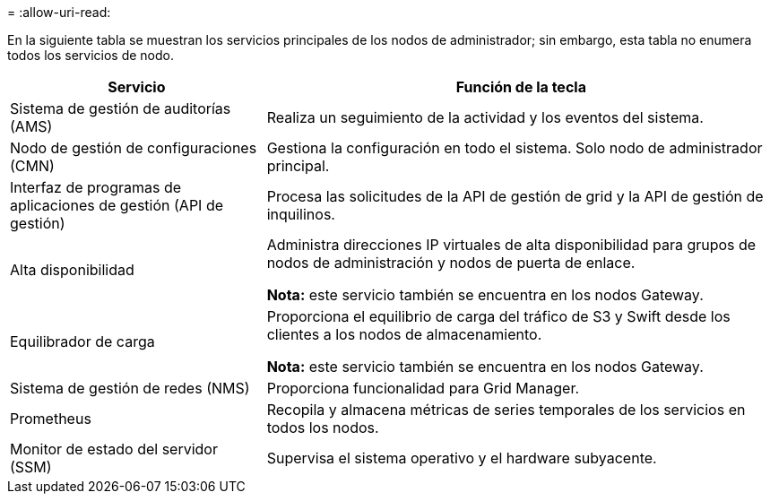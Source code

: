 = 
:allow-uri-read: 


En la siguiente tabla se muestran los servicios principales de los nodos de administrador; sin embargo, esta tabla no enumera todos los servicios de nodo.

[cols="1a,2a"]
|===
| Servicio | Función de la tecla 


 a| 
Sistema de gestión de auditorías (AMS)
 a| 
Realiza un seguimiento de la actividad y los eventos del sistema.



 a| 
Nodo de gestión de configuraciones (CMN)
 a| 
Gestiona la configuración en todo el sistema. Solo nodo de administrador principal.



 a| 
Interfaz de programas de aplicaciones de gestión (API de gestión)
 a| 
Procesa las solicitudes de la API de gestión de grid y la API de gestión de inquilinos.



 a| 
Alta disponibilidad
 a| 
Administra direcciones IP virtuales de alta disponibilidad para grupos de nodos de administración y nodos de puerta de enlace.

*Nota:* este servicio también se encuentra en los nodos Gateway.



 a| 
Equilibrador de carga
 a| 
Proporciona el equilibrio de carga del tráfico de S3 y Swift desde los clientes a los nodos de almacenamiento.

*Nota:* este servicio también se encuentra en los nodos Gateway.



 a| 
Sistema de gestión de redes (NMS)
 a| 
Proporciona funcionalidad para Grid Manager.



 a| 
Prometheus
 a| 
Recopila y almacena métricas de series temporales de los servicios en todos los nodos.



 a| 
Monitor de estado del servidor (SSM)
 a| 
Supervisa el sistema operativo y el hardware subyacente.

|===